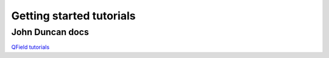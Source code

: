 ##########################
Getting started tutorials
##########################

John Duncan docs
----------------

`QField tutorials <https://github.com/livelihoods-and-landscapes/qgis_qfield_tutorials>`_


